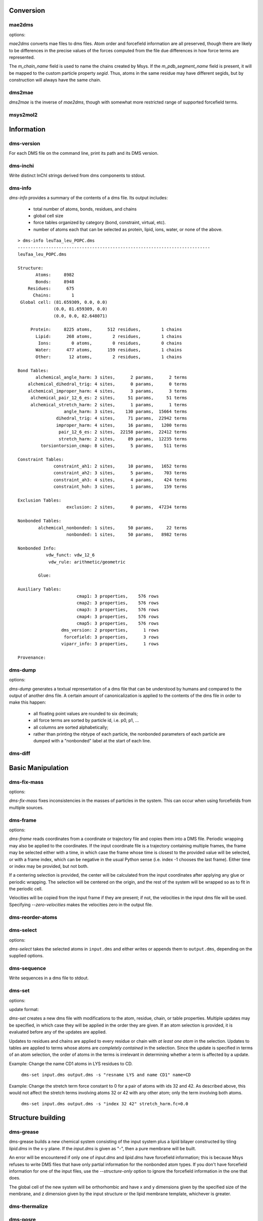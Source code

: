 
----------
Conversion
----------

mae2dms
-------
.. program:: mae2dms

.. describe:: mae2dms input.mae output.dms

   Converts an mae file to a dms file, preserving as much forcefield
   information as possible.

options:

.. cmdoption:: --ignore-unrecognized   

   skip unrecognized ffio_ff subblocks

*mae2dms* converts mae files to dms files.  Atom order and forcefield
information are all preserved, though there are likely to be differences
in the precise values of the forces computed from the file due differences
in how force terms are represented.

The *m_chain_name* field is used to name the chains created by Msys.  If
the *m_pdb_segment_name* field is present, it will be mapped to the
custom particle property *segid*.  Thus, atoms in the same residue may
have different segids, but by construction will always have the same chain.

dms2mae
-------
.. program:: dms2mae

.. describe:: dms2mae input.dms output.mae

    Converts a dms file to an mae file, preserving as much forcefield
    information as possible.

*dms2mae* is the inverse of *mae2dms*, though with somewhat more restricted
range of supported forcefield terms. 

msys2mol2
---------
.. program:: msys2mol2

.. describe:: msys2mol2 input_file output.mol2

   Creates a mol2 file from the given input file.

.. cmdoption:: ----preserve-bondorder

   By default, msys2mol2 will recompute bond orders using the
   AssignBondOrderAndFormalCharge function.  This option causes msys2mol2 to
   use whatever bond order information is already present in the file.

.. cmdoption:: ----preserve-sybyltypes

   By default, msys2mol2 will assign sybyl types to each atom using the
   AssignSybylTypes function.  This option causes msys2mol2 to
   use whatever sybyl atom and bond types were already present in the file.

-----------
Information
-----------

dms-version
-----------
.. program:: dms-version

.. describe:: dms-version input.dms [input2.dms ...]

For each DMS file on the command line, print its path and its DMS version.

dms-inchi
---------
.. program:: dms-inchi

.. describe:: dms-inchi [ options ] system.dms

Write distinct InChI strings derived from dms components to stdout.


dms-info
--------
.. program:: dms-info

.. describe:: dms-info [ options] [ dms files ]

   Writes a summary of the atom and forcefield information of a dms file.

*dms-info* provides a summary of the contents of a dms file.  Its output
includes:

 * total number of atoms, bonds, residues, and chains

 * global cell size

 * force tables organized by category (bond, constraint, virtual, etc).

 * number of atoms each that can be selected as protein, lipid, ions, water,
   or none of the above.

::

  > dms-info leuTaa_leu_POPC.dms 
  ---------------------------------------------------------------------------
  leuTaa_leu_POPC.dms
  
  Structure:
         Atoms:     8982
         Bonds:     8948
      Residues:      675
        Chains:        1
   Global cell: (81.659309, 0.0, 0.0)
                (0.0, 81.659309, 0.0)
                (0.0, 0.0, 82.648071)
  
       Protein:     8225 atoms,      512 residues,        1 chains
         Lipid:      268 atoms,        2 residues,        1 chains
          Ions:        0 atoms,        0 residues,        0 chains
         Water:      477 atoms,      159 residues,        1 chains
         Other:       12 atoms,        2 residues,        1 chains
  
  Bond Tables:
         alchemical_angle_harm: 3 sites,      2 params,      2 terms
      alchemical_dihedral_trig: 4 sites,      0 params,      0 terms
      alchemical_improper_harm: 4 sites,      3 params,      3 terms
       alchemical_pair_12_6_es: 2 sites,     51 params,     51 terms
       alchemical_stretch_harm: 2 sites,      1 params,      1 terms
                    angle_harm: 3 sites,    130 params,  15664 terms
                 dihedral_trig: 4 sites,     71 params,  22942 terms
                 improper_harm: 4 sites,     16 params,   1200 terms
                  pair_12_6_es: 2 sites,  22158 params,  22412 terms
                  stretch_harm: 2 sites,     89 params,  12235 terms
           torsiontorsion_cmap: 8 sites,      5 params,    511 terms
  
  Constraint Tables:
                constraint_ah1: 2 sites,     10 params,   1652 terms
                constraint_ah2: 3 sites,      5 params,    703 terms
                constraint_ah3: 4 sites,      4 params,    424 terms
                constraint_hoh: 3 sites,      1 params,    159 terms
  
  Exclusion Tables:
                     exclusion: 2 sites,      0 params,  47234 terms
  
  Nonbonded Tables:
          alchemical_nonbonded: 1 sites,     50 params,     22 terms
                     nonbonded: 1 sites,     50 params,   8982 terms
  
  Nonbonded Info:
             vdw_funct: vdw_12_6
              vdw_rule: arithmetic/geometric
  
          Glue:
  
  Auxiliary Tables:
                         cmap1: 3 properties,    576 rows
                         cmap2: 3 properties,    576 rows
                         cmap3: 3 properties,    576 rows
                         cmap4: 3 properties,    576 rows
                         cmap5: 3 properties,    576 rows
                   dms_version: 2 properties,      1 rows
                    forcefield: 3 properties,      3 rows
                   viparr_info: 3 properties,      1 rows
  
  Provenance:
  

dms-dump
---------
.. program:: dms-dump

.. describe:: dms-dump file.dms [ options ]

   Writes a readable, line-based (i.e., grep-able) summary of a dms file
   to stdout.

options:

.. cmdoption:: --without-provenance

   Don't print the provenance section of the dms file.

.. cmdoption:: --without-groups

   Don't print columns in the particle table beginning with ``grp_``.

.. cmdoption:: --without-forcefield

   Don't print the forcefield information section of the dms file.


*dms-dump* generates a textual representation of a dms file that can be
understood by humans and compared to the output of another dms file.
A certain amount of canonicalization is applied to the contents of the dms
file in order to make this happen:

 * all floating point values are rounded to six decimals;

 * all force terms are sorted by particle id, i.e. p0, p1, ...

 * all columns are sorted alphabetically;

 * rather than printing the nbtype of each particle, the nonbonded parameters
   of each particle are dumped with a "nonbonded" label at the start of
   each line.


dms-diff
--------
.. program:: dms-diff

.. describe:: dms-diff file1.dms file2.dms

  Writes a Unix diff of the dms files ``file1.dms`` and ``file2.dms`` to
  standard output.  The environment variable ``DMSDIFF`` can be used to
  specify an alternate file comparison utility.


------------------
Basic Manipulation
------------------

dms-fix-mass
------------
.. program:: dms-fix-mass

.. describe:: dms-fix-mass input.dms [ options ]

   Find atoms with the same atomic number but different mass, and replaces
   the masses with their median value.

options:

.. cmdoption:: -s selection, --selection selection

   Consider only atoms in the given atom selection

.. cmdoption:: -o output.dms, ---output output.dms

   Write corrected file to ``output.dms``.

*dms-fix-mass* fixes inconsistencies in the masses of particles in the
system.  This can occur when using forcefields from multiple sources.


dms-frame
---------
.. program:: dms-frame

.. describe:: dms-frame input.dms output.dms [ options ]

   Extract a frame from a trajectory into a dms file, and perform optional
   centering and periodic wrapping.

options:

.. cmdoption:: -i input, --input-path input

   Input coordinate/trajectory file.

.. cmdoption:: --input-type type

   File type for input file; default 'dtr'.

.. cmdoption:: -t time, --time time

   Selected frame time for input coordinates

.. cmdoption:: -n index, --index index

   Selected frame index for input coordinates

.. cmdoption:: --zero-velocities

   Use zero velocities instead of reading from frame.

.. cmdoption:: -g glue, --glue glue

   Glue atom selections (can be specified multiple times)

.. cmdoption:: -c centersel, --center centersel

   Center atoms in the given selection

.. cmdoption:: --wrap

   Apply periodic wrapping (implied by --center)


*dms-frame* reads coordinates from a coordinate or trajectory file and
copies them into a DMS file.  Periodic wrapping may also be applied
to the coordinates.  If the input coordinate file is a trajectory containing
multiple frames, the frame may be selected either with a time, in which case
the frame whose time is closest to the provided value will be selected,
or with a frame index, which can be negative in the usual Python sense
(i.e. index -1 chooses the last frame).  Either time or index may be 
provided, but not both.

If a centering selection is provided, the center will be calculated from
the input coordinates after applying any glue or periodic wrapping.  The
selection will be centered on the origin, and the rest of the system will
be wrapped so as to fit in the periodic cell.

Velocities will be copied from the input frame if they are present; if
not, the velocities in the input dms file will be used.  Specifying 
`--zero-velocities` makes the velocities zero in the output file.

dms-reorder-atoms
-----------------
.. describe:: dms-reorder-atoms reference input output [ options ]

   Reorder atoms to make one system topologically equivalent to another.


dms-select  
----------
.. program:: dms-select

.. describe:: dms-select input.dms [ options ]

   Write or append a selection from ``input.dms`` to an output dms file.

options:

.. cmdoption:: -s selection, --selection selection

   Select atoms from the input dms file.

.. cmdoption:: -o output.dms, --output output.dms

   Write the selected atoms to ``output.dms``.

.. cmdoption:: -a output.dms, --append output.dms

   Append the selected atoms to ``output.dms``.

.. cmdoption:: -v, --verbose

   Print information about the selected atoms to stdout.

*dms-select* takes the selected atoms in ``input.dms`` and either writes
or appends them to ``output.dms``, depending on the supplied options.

dms-sequence
------------
.. program:: dms-sequence

.. describe:: dms-sequence [ options ] system.dms

Write sequences in a dms file to stdout.

dms-set
-------
.. program:: dms-set

.. describe:: dms-set input.dms output.dms [ options ] [ updates ]

   Updates atom, residue, chain, and/or table properties of the particles
   in input.dms; writes result to output.dms.


options:

.. cmdoption:: -s selection, --selection selection

   Selects atoms from the input dms file to update.

update format:

.. cmdoption:: atomprop=FOO

   Change the value of atom property ``atomprop`` to FOO.

.. cmdoption:: residue.resprop=BAR

   Change the value of residue property ``resprop`` to BAR.
  
.. cmdoption:: chain.chainprop=BAZ

   Change the value of chain property ``chainprop`` to BAZ.

.. cmdoption:: table.tableprop=XYZ

   Change the property `'tableprop`` in table ``table`` to XYZ.


*dms-set* creates a new dms file with modifications to the atom, residue,
chain, or table properties.  Multiple updates may be specified, in which
case they will be applied in the order they are given.  If an atom selection
is provided, it is evaluated before any of the updates are applied.

Updates to residues and chains are applied to every residue or chain
with `at least one atom` in the selection.  Updates to tables are applied
to terms whose atoms are `completely contained` in the selection.  Since
the update is specified in terms of an atom selection, the order of atoms
in the terms is irrelevant in determining whether a term is affected by
a update.

Example: Change the name CD1 atoms in LYS residues to CD.

   ``dms-set input.dms output.dms -s "resname LYS and name CD1" name=CD``


Example: Change the stretch term force constant to 0 for a pair of atoms
with ids 32 and 42.  As described above, this would not affect the stretch
terms involving atoms 32 or 42 with any other atom; only the term involving
both atoms. 

   ``dms-set input.dms output.dms -s "index 32 42" stretch_harm.fc=0.0``

------------------
Structure building
------------------

dms-grease
----------
.. program:: dms-grease
  
.. describe:: dms-grease input.dms lipid.dms output.dms [ options ]

   Adds a lipid bilayer around a solute.

.. cmdoption:: --structure-only

   Load only the structure part of input.dms and lipid.dms, not the forcefield

.. cmdoption:: -t thickness, --thickness thickness

   Minimum distance from outer edge of membrane to input structure

.. cmdoption:: -x xsize, --xsize xsize

   Size of membrane along x dimension.  Overrides --thickness.

.. cmdoption:: -y ysize, --ysize ysize

   Size of membrane along y dimension.  Overrides --thickness.

.. cmdoption:: -c chain, --chain chain

   Chain name of constructed bilayer

.. cmdoption:: --square

   Ensure xsize and ysize are equal to max(xsize, ysize)

.. cmdoption:: -v, --verbose

   Be chatty.

dms-grease builds a new chemical system consisting of the input system
plus a lipid bilayer constructed by tiling *lipid.dms* in the x-y plane.
If the *input.dms* is given as "-", then a pure membrane will be built.

An error will be encountered if only one of *input.dms* and *lipid.dms* 
have forcefield information; this is because Msys refuses to write DMS
files that have only partial information for the nonbonded atom types.
If you don't have forcefield information for one of the input files,
use the *--structure-only* option to ignore the forcefield information
in the one that does.

The global cell of the new system will be orthorhombic and have x and
y dimensions given by the specified size of the membrane, and z dimension
given by the input structure or the lipid membrane template, whichever is
greater.


dms-thermalize
--------------

.. program:: dms-thermalize

.. describe:: dms-thermalize input.dms output.dms [ options ]

   Assign Boltzmann-sampled velocities to the atoms.  Atoms with zero mass
   will get zero velocity.

.. cmdoption:: -t TEMPERATURE, --temperature TEMPERATURE

   Sample Boltzmann distribute with given temperature in Kelvin.

.. cmdoption:: -s SEED, --seed SEED

   Use the given random seed, default 1, or 'random' to get a random random 
   seed.


dms-posre
---------

.. program:: dms-posre

.. describe:: dms-posre input.dms output.dms [ options ]

   Assign harmonic position restraints to selected atoms.  


.. cmdoption:: -f FORCE_CONSTANT

   force constant in PEAK units (kcal/mol/A^2)

.. cmdoption:: -x FORCE_CONSTANT

   force constant along x axis in PEAK units (kcal/mol/A^2)

.. cmdoption:: -y FORCE_CONSTANT

   force constant along y axis in PEAK units (kcal/mol/A^2)

.. cmdoption:: -z FORCE_CONSTANT

   force constant along z axis in PEAK units (kcal/mol/A^2)

.. cmdoption:: -s selection, --selection=selection

   Add/replace position restraint for selected atoms

.. cmdoption:: --replace

   Remove all existing position restraints.

.. cmdoption:: --quiet

   Turn off chattiness


`dms-posre` adds position restraints to a dms file, using the existing atom
positions for the reference positions of the restraints.  If ``--replace``
is specified on the command line, any existing restraints will be replaced
by the new set.  Otherwise, atoms that are already restrained in the existing
file will be restrained using the newly provided force constraints::

  # Add position restraints to backbone atoms with a force constant of 0.2
  dms-posre input.dms out1.dms -s "backbone" -f 0.2

  # Restrain CA atoms with a force constant of 0.3
  dms-posre out1.dms out2.dms -s "name CA" -f 0.3

  # Remove all position restraints:
  dms-posre input.dms output.dms --replace
  ## or:
  dms-posre input.dms output.dms -s none --replace


dms-override-vdw
----------------
.. program:: dms-override-vdw

.. describe:: dms-override-vdw input.dms output.dms [ options ]

   Override vdw interactions between selected atoms.

options:

.. cmdoption:: --sigma sigma

   Vdw sigma

.. cmdoption:: --epsilon epsilon

   Vdw epsilon

.. cmdoption:: --selection0 selection
 
   Atom selection for the first group

.. cmdoption:: --selection1 selection

   Atom selection for the second group

*dms-override-vdw* changes the vdw interaction between two specified groups
of atoms to the specified values of sigma and epsilon.  All options (sigma,
epsilon, selection0, selection1) are required, and the selection groups must
not be empty.  

Currently, the vdw functional form of the DMS file must be "vdw_12_6".  

This tool uses the `nonbonded_combined_param` table in the DMS file to store
the overrides and therefore should not be used with versions of Anton
software older than 2.9.2  

dms-scale-vdw
-------------
.. program:: dms-scale-vdw

.. describe:: dms-scale-vdw input.dms output.dms [ options ]

   Scale vdw interactions between selected atoms.

options:

.. cmdoption:: -s scale_sigma, --scale-sigma scale_sigma

   scale factor for sigma, default 1.0

.. cmdoption:: -e scale_epsilon, --scale-epsilon scale_epsilon

   scale factor for epsilon, default 1.0

.. cmdoption:: -l selection, --ligand selection

   atom selection groups (specify multiple)

*dms-scale-vdw* scales the vdw interactions between multiple groups of atoms.
The vdw interactions between each ligand group will be scaled by the
specified amount.  As many ligands may be specified as desired, though
different implementations on Desmond and Anton may in practice limit the
number possible

Currently, the vdw functional form of the DMS file must be "vdw_12_6".  

This tool uses the `nonbonded_combined_param` table in the DMS file to store
the overrides and therefore should not be used with versions of Anton
software older than 2.9.2  


------------------------
Free Energy Perturbation
------------------------

dms-uncharge
------------
.. program:: dms-uncharge

.. describe:: dms-uncharge input.dms output.dms [ options ]

   Create an alchemical dms file with selected atoms uncharged in the B state.

.. cmdoption:: -s selection, --selection selection

   Uncharge only atoms in selection


dms-alchemical
--------------
.. program:: dms-alchemical

.. describe:: dms-alchemical input.dms output.dms atom.map C.dms 

   Create an alchemical system from A and B states and a map between them.


The *atom.map* file should consist of lines with two 1-based indices,
the first referring to atoms in the A state and the second to atoms in
the B state.  Either the A or B index may be negative, indicating that
the corresponding atom has no analog in the other state.  The order of
the lines in the file is insignificant.

It is not necessary that the atom map reference every atom in A and B
states; however, any term in a given state must be either completely
mapped or completely unmapped.  In practice this usually means that
the atom map should contain complete sets of connected atoms.

.. cmdoption:: --keep-alchemical-noop

   Generate all alchemical terms described by the atom map, even those 
   whose A and B states are identical.  This option is present only for
   comparison with previous versions of dms-alchemical.
   

----------
Validation
----------

dms-find-knot
-------------
.. program:: dms-find-knot

.. describe:: dms-find-knot system.dms [ options ]

   Check for bonds passing through rings.
   
.. cmdoption:: --max_cycle N

   Maximum cycle to check; default 10.  If too large, disulfide-induced rings
   will be checked.

.. cmdoption:: --include_h2o

   Look for knots involving water molecules; default false.

.. cmdoption:: --no_boxing

   Turn off 'boxing' optimization, which can potentially miss some knots;
   default false.

*dms-find-knot* searches for bonds which pass through a ring of atoms; e.g.,
a lipid tail passing through an aromatic ring in a protein.  Such geometries
can accidentally arise during system construction and usually indicate
a badly constructed system which will behave badly during simulation.

dms-validate
------------
.. program:: dms-validate

.. describe:: dms-validate input.dms [ options ]

    Perform various sanity checks on a chemical system.

.. cmdoption:: --strict

    Also perform strict checks.

.. cmdoption:: --desmond

    Also perform Desmond-specific checks.

.. cmdoption:: --verbose

    Be verbose.

`dms-validate` flags conditions that are likely to be errors in a chemical
system.  The set of "basic" checks are always performed; additional checks
can be enabled using various command line flags. 

The set of basic checks comprise the following:

 * nonbonded: if a nonbonded table exists, every particle must have a 
   nonbonded param assignment.


The set of strict checks comprise the following items.  Note that it
is certainly possible for a valid simulation to be performed using a
system that passes none of its strict checks!  However, it may be worth
investigating why a system fails theses checks.

 * constraints: the system must have constraint terms.  

 * consistent masses: Particles with equal atomic number must have equal mass.
   Pseudo particles (those with atomic number zero) are excluded from the
   check.

 * sparsify: every 1-4 bond (i.e., pair of atoms separated by three 
   distinct bonds) must be included in the exclusion table.

Desmond-specific checks:

 * bonded terms: check that neither the exclusion table nor any table
   in the bond_term metable contains terms whose atoms are not connected
   through the bond table.  


